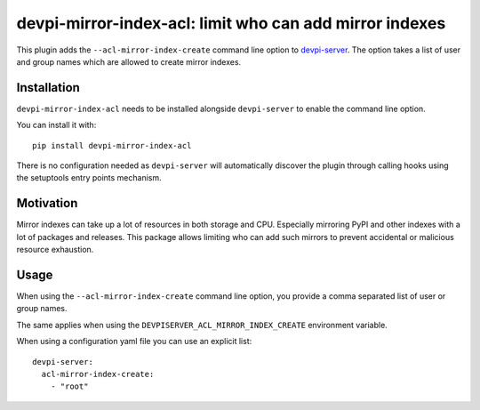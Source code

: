 ========================================================
devpi-mirror-index-acl: limit who can add mirror indexes
========================================================

This plugin adds the ``--acl-mirror-index-create`` command line option to `devpi-server`_.
The option takes a list of user and group names which are allowed to create mirror indexes.

.. _devpi-server: http://pypi.python.org/pypi/devpi-server


Installation
============

``devpi-mirror-index-acl`` needs to be installed alongside ``devpi-server`` to enable the command line option.

You can install it with::

    pip install devpi-mirror-index-acl

There is no configuration needed as ``devpi-server`` will automatically discover the plugin through calling hooks using the setuptools entry points mechanism.


Motivation
==========

Mirror indexes can take up a lot of resources in both storage and CPU.
Especially mirroring PyPI and other indexes with a lot of packages and releases.
This package allows limiting who can add such mirrors to prevent accidental or malicious resource exhaustion.


Usage
=====

When using the ``--acl-mirror-index-create`` command line option, you provide a comma separated list of user or group names.

The same applies when using the ``DEVPISERVER_ACL_MIRROR_INDEX_CREATE`` environment variable.

When using a configuration yaml file you can use an explicit list::

    devpi-server:
      acl-mirror-index-create:
        - "root"

